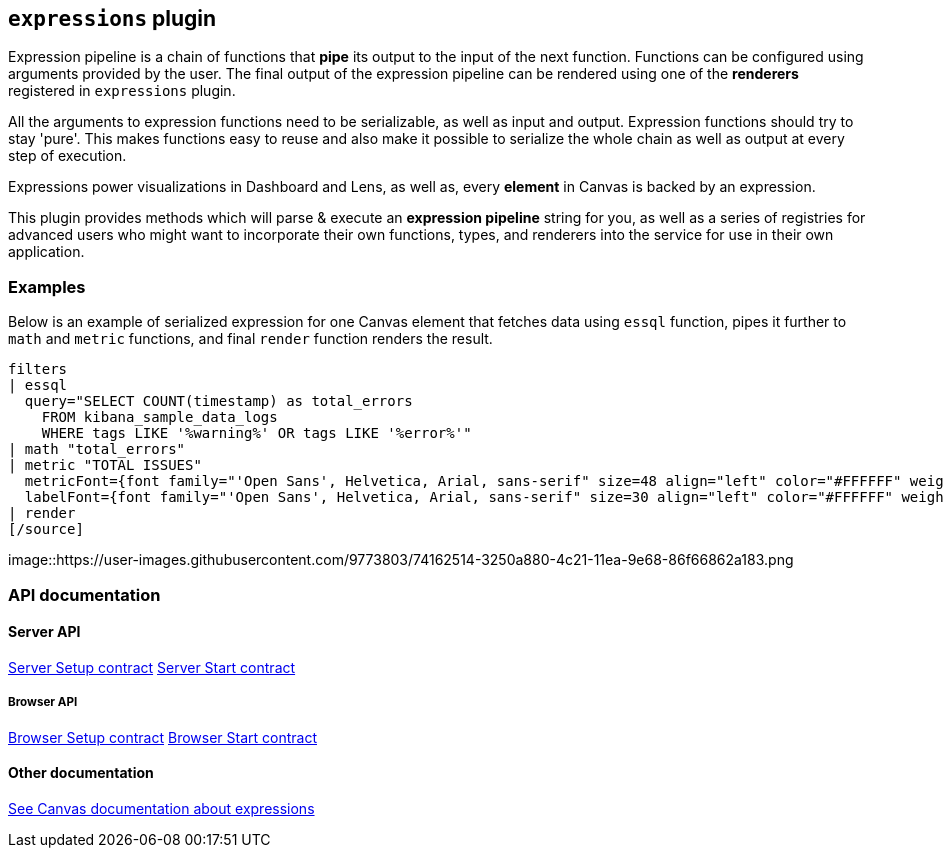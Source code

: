 [[kibana-expressions-plugin]]
== `expressions` plugin

Expression pipeline is a chain of functions that *pipe* its output to the
input of the next function. Functions can be configured using arguments provided
by the user. The final output of the expression pipeline can be rendered using
one of the *renderers* registered in `expressions` plugin.

All the arguments to expression functions need to be serializable, as well as input and output.
Expression functions should try to stay 'pure'. This makes functions easy to reuse and also 
make it possible to serialize the whole chain as well as output at every step of execution.

Expressions power visualizations in Dashboard and Lens, as well as, every
*element* in Canvas is backed by an expression.

This plugin provides methods which will parse & execute an *expression pipeline*
string for you, as well as a series of registries for advanced users who might
want to incorporate their own functions, types, and renderers into the service
for use in their own application.

=== Examples

Below is an example of serialized expression for one Canvas element that fetches 
data using `essql` function, pipes it further to `math` and `metric` functions, 
and final `render` function renders the result.

[source]
filters
| essql
  query="SELECT COUNT(timestamp) as total_errors
    FROM kibana_sample_data_logs
    WHERE tags LIKE '%warning%' OR tags LIKE '%error%'"
| math "total_errors"
| metric "TOTAL ISSUES"
  metricFont={font family="'Open Sans', Helvetica, Arial, sans-serif" size=48 align="left" color="#FFFFFF" weight="normal" underline=false italic=false}
  labelFont={font family="'Open Sans', Helvetica, Arial, sans-serif" size=30 align="left" color="#FFFFFF" weight="lighter" underline=false italic=false}
| render
[/source]

[role="screenshot"]
image::https://user-images.githubusercontent.com/9773803/74162514-3250a880-4c21-11ea-9e68-86f66862a183.png

=== API documentation

==== Server API
https://github.com/elastic/kibana/blob/master/docs/development/plugins/expressions/server/kibana-plugin-plugins-expressions-server.expressionsserversetup.md[Server Setup contract]
https://github.com/elastic/kibana/blob/master/docs/development/plugins/expressions/server/kibana-plugin-plugins-expressions-server.expressionsserverstart.md[Server Start contract]

===== Browser API
https://github.com/elastic/kibana/blob/master/docs/development/plugins/expressions/public/kibana-plugin-plugins-expressions-public.expressionsservicesetup.md[Browser Setup contract]
https://github.com/elastic/kibana/blob/master/docs/development/plugins/expressions/public/kibana-plugin-plugins-expressions-public.expressionsstart.md[Browser Start contract]


==== Other documentation
https://www.elastic.co/guide/en/kibana/current/canvas-function-arguments.html[See Canvas documentation about expressions]
